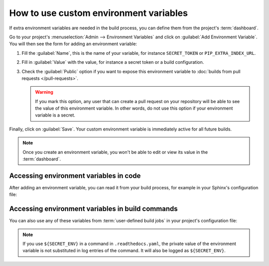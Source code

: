 How to use custom environment variables
=======================================

If extra environment variables are needed in the build process,
you can define them from the project's :term:`dashboard`.

.. seealso::

   :doc:`/environment-variables`
     Learn more about how Read the Docs applies environment variables in your builds.

Go to your project's :menuselection:`Admin --> Environment Variables` and click on :guilabel:`Add Environment Variable`.
You will then see the form for adding an environment variable:

.. image:: /img/screenshot_environment_variables.png
   :alt: Screenshot of the form for adding an environment variable

#. Fill the :guilabel:`Name`, this is the name of your variable, for instance ``SECRET_TOKEN`` or ``PIP_EXTRA_INDEX_URL``.
#. Fill in :guilabel:`Value` with the value, for instance a secret token or a build configuration.
#. Check the :guilabel:`Public` option if you want to expose this environment variable
   to :doc:`builds from pull requests </pull-requests>`.

   .. warning::

      If you mark this option, any user that can create a pull request
      on your repository will be able to see the value of this environment variable.
      In other words,
      do not use this option if your environment variable is a secret.

Finally, click on :guilabel:`Save`.
Your custom environment variable is immediately active for all future builds.

.. note::

   Once you create an environment variable,
   you won't be able to edit or view its value in the :term:`dashboard`.

Accessing environment variables in code
---------------------------------------

After adding an environment variable,
you can read it from your build process,
for example in your Sphinx's configuration file:

.. code-block:: python
   :caption: conf.py

   import os
   import requests

   # Access to our custom environment variables
   username = os.environ.get("USERNAME")
   password = os.environ.get("PASSWORD")

   # Request a username/password protected URL
   response = requests.get(
       "https://httpbin.org/basic-auth/username/password",
       auth=(username, password),
   )

Accessing environment variables in build commands
-------------------------------------------------

You can also use any of these variables from :term:`user-defined build jobs` in your project's configuration file:

.. code-block:: yaml
   :caption: .readthedocs.yaml

   version: 2
   build:
     os: ubuntu-22.04
     tools:
       python: 3.10
     jobs:
       post_install:
         - curl -u ${USERNAME}:${PASSWORD} https://httpbin.org/basic-auth/username/password

.. note::

   If you use ``${SECRET_ENV}`` in a command in ``.readthedocs.yaml``,
   the private value of the environment variable is not substituted in log entries of the command.
   It will also be logged as ``${SECRET_ENV}``.
